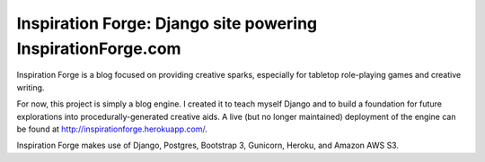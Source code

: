 Inspiration Forge: Django site powering InspirationForge.com
=============================================================

Inspiration Forge is a blog focused on providing creative sparks, especially for tabletop role-playing games and creative writing.

For now, this project is simply a blog engine. I created it to teach myself Django and to build a foundation for future explorations into procedurally-generated creative aids. A live (but no longer maintained) deployment of the engine can be found at http://inspirationforge.herokuapp.com/.

Inspiration Forge makes use of Django, Postgres, Bootstrap 3, Gunicorn, Heroku, and Amazon AWS S3.
